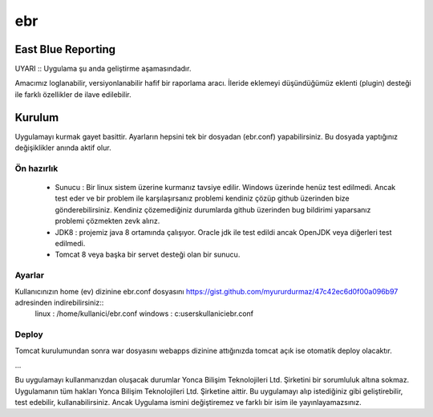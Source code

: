ebr
===

.. image:: https://travis-ci.org/YoncaBilisim/ebr.svg?branch=master
    :target: https://travis-ci.org/YoncaBilisim/ebr

East Blue Reporting
-------------------

UYARI :: Uygulama şu anda geliştirme aşamasındadır.

Amacımız loglanabilir, versiyonlanabilir hafif bir raporlama aracı. İleride eklemeyi düşündüğümüz eklenti (plugin) desteği ile farklı özellikler de ilave edilebilir.

Kurulum
-------
Uygulamayı kurmak gayet basittir. Ayarların hepsini tek bir dosyadan (ebr.conf) yapabilirsiniz. Bu dosyada yaptığınız değişiklikler anında aktif olur.

Ön hazırlık
~~~~~~~~~~~
 * Sunucu : Bir linux sistem üzerine kurmanız tavsiye edilir. Windows üzerinde henüz test edilmedi. Ancak test eder ve bir problem ile karşılaşırsanız problemi kendiniz çözüp github üzerinden bize gönderebilirsiniz. Kendiniz çözemediğiniz durumlarda github üzerinden bug bildirimi yaparsanız problemi çözmekten zevk alırız.
 * JDK8 : projemiz java 8 ortamında çalışıyor. Oracle jdk ile test edildi ancak OpenJDK veya diğerleri test edilmedi.
 * Tomcat 8 veya başka bir servet desteği olan bir sunucu.

Ayarlar
~~~~~~~
Kullanıcınızın home (ev) dizinine ebr.conf dosyasını https://gist.github.com/myururdurmaz/47c42ec6d0f00a096b97 adresinden indirebilirsiniz::
    linux   : /home/kullanici/ebr.conf
    windows : c:\users\kullanici\ebr.conf 

Deploy
~~~~~~
Tomcat kurulumundan sonra war dosyasını webapps dizinine attığınızda tomcat açık ise otomatik deploy olacaktır.

...

Bu uygulamayı kullanmanızdan oluşacak durumlar Yonca Bilişim Teknolojileri Ltd. Şirketini bir sorumluluk altına sokmaz.
Uygulamanın tüm hakları Yonca Bilişim Teknolojileri Ltd. Şirketine aittir.
Bu uygulamayı alıp istediğiniz gibi geliştirebilir, test edebilir, kullanabilirsiniz. Ancak Uygulama ismini değiştiremez ve farklı bir isim ile yayınlayamazsınız.
